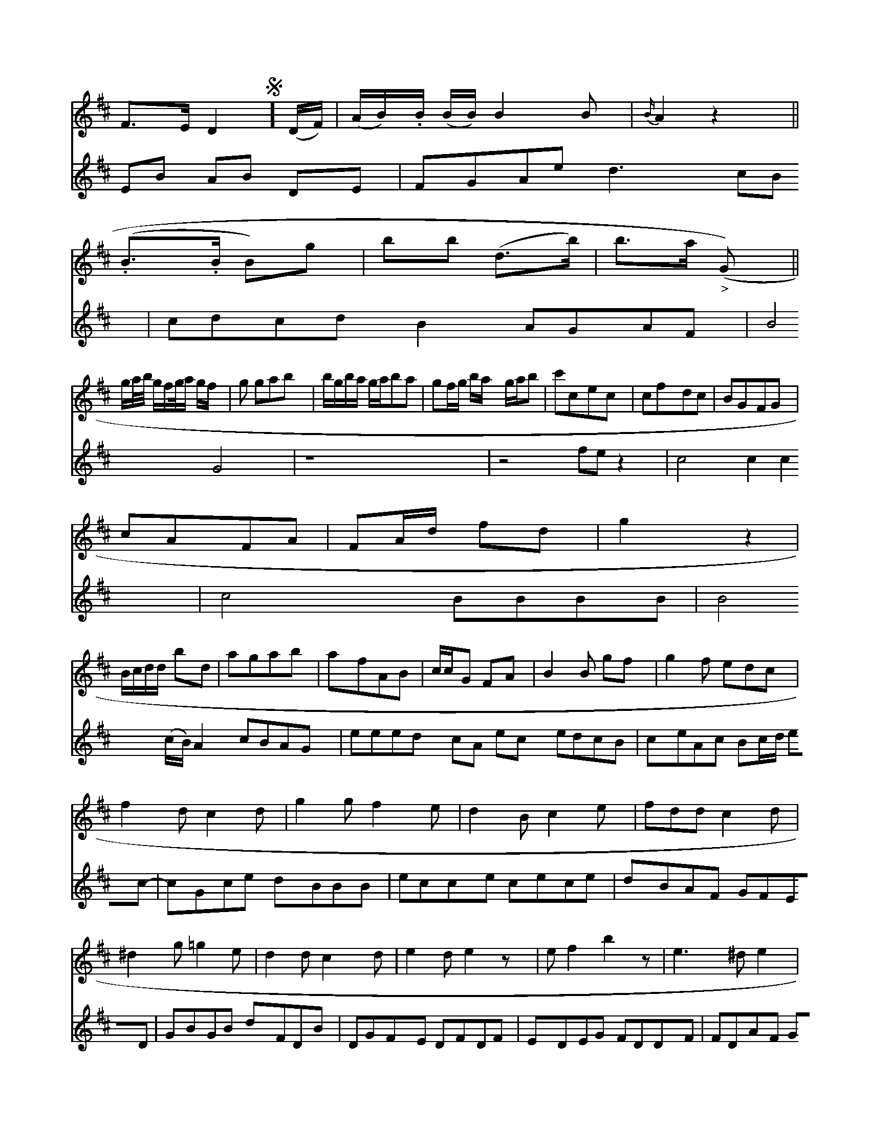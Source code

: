 X: 10988
L: 1/8
K: D
F>E D2 !segno!] (D/F/)|(A/B/).B/ (B/B/) B2B|{B/} A2 z2||
(.B>.B B)g|bb (d>b)| b>a ("_>"G)||
g/a//b// g/f/g//a/ g/f/|g gab|b/g/b/a/ g/a/ba|gf/g/ b/a/ g/a/b|c'cec|cfdc|BGFG|
  cAFA|FA/d/ fd|g2 z2|
   B/c/d/d/ bd|agab|afAB|c/c/G FA| B2 B gf|g2 f edc |
f2 d c2 d|g2 g f2 e|d2 B c2 e|fdd c2 d|
^d2 g =g2 e|d2 d c2 d|e2 d e2 z|e f2 b2 z|e3 ^d e2|
^c2 z3 g2e| e3 a g2 ga|b2 b3 d'| c'c' c' ^d'e'=f'|e'2 gfed|c'bc'b B2:|
K:z %
z6|z6 \
|:z
V:3
EB AB DE|FGAe d3cB| cdcd B2 AGAF|B4         G4|z8|z4   fe z2|c4 c2c2|c4 BBBB|B4 (c/B/)A2 cBAG |
eeed cA ec edcB |
ceAc Bc/d/ ec- | cGce dBBB |\
ecce cece | dBAF GFED |\
GBGB dFDB | DGFE DFDF |\
EDEG FDDF | FDAF GEEF |\
EDEG FAAB | Adce cfAF | DEFA BCAc | BdGB d2B :|
uB |\
dcde d^cAF | BdB^G BEEF | EDEF BAB=c | BGA^F E3D | EGGG ^FAA^F |\
Aceg ^gece | ^defd cEAF | D^CDB, CDEF | GFEF G2z |]



